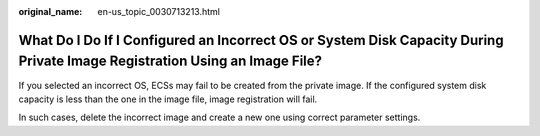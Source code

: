 :original_name: en-us_topic_0030713213.html

.. _en-us_topic_0030713213:

What Do I Do If I Configured an Incorrect OS or System Disk Capacity During Private Image Registration Using an Image File?
===========================================================================================================================

If you selected an incorrect OS, ECSs may fail to be created from the private image. If the configured system disk capacity is less than the one in the image file, image registration will fail.

In such cases, delete the incorrect image and create a new one using correct parameter settings.
